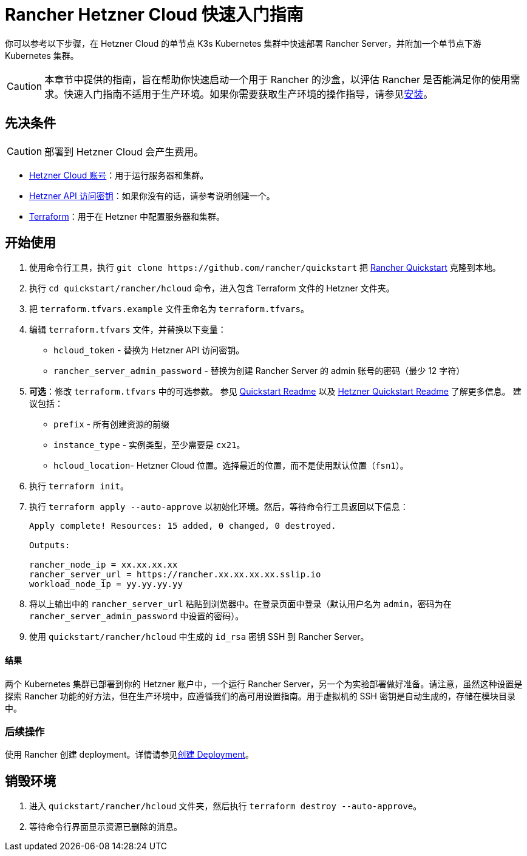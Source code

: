 = Rancher Hetzner Cloud 快速入门指南
:description: 阅读此分步 Rancher Hetzner Cloud 指南，以快速部署带有单节点下游 Kubernetes 集群的 Rancher Server。

你可以参考以下步骤，在 Hetzner Cloud 的单节点 K3s Kubernetes 集群中快速部署 Rancher Server，并附加一个单节点下游 Kubernetes 集群。

[CAUTION]
====

本章节中提供的指南，旨在帮助你快速启动一个用于 Rancher 的沙盒，以评估 Rancher 是否能满足你的使用需求。快速入门指南不适用于生产环境。如果你需要获取生产环境的操作指导，请参见xref:../../installation-and-upgrade/installation-and-upgrade.adoc[安装]。
====


== 先决条件

[CAUTION]
====

部署到 Hetzner Cloud 会产生费用。
====


* https://www.hetzner.com[Hetzner Cloud 账号]：用于运行服务器和集群。
* https://docs.hetzner.cloud/#getting-started[Hetzner API 访问密钥]：如果你没有的话，请参考说明创建一个。
* https://www.terraform.io/downloads.html[Terraform]：用于在 Hetzner 中配置服务器和集群。

== 开始使用

. 使用命令行工具，执行 `+git clone https://github.com/rancher/quickstart+` 把 https://github.com/rancher/quickstart[Rancher Quickstart] 克隆到本地。
. 执行 `cd quickstart/rancher/hcloud` 命令，进入包含 Terraform 文件的 Hetzner 文件夹。
. 把 `terraform.tfvars.example` 文件重命名为 `terraform.tfvars`。
. 编辑 `terraform.tfvars` 文件，并替换以下变量：
 ** `hcloud_token` - 替换为 Hetzner API 访问密钥。
 ** `rancher_server_admin_password` - 替换为创建 Rancher Server 的 admin 账号的密码（最少 12 字符）
. *可选*：修改 `terraform.tfvars` 中的可选参数。
参见 https://github.com/rancher/quickstart[Quickstart Readme] 以及 https://github.com/rancher/quickstart/tree/master/rancher/hcloud[Hetzner Quickstart Readme] 了解更多信息。
建议包括：
 ** `prefix` - 所有创建资源的前缀
 ** `instance_type` - 实例类型，至少需要是 `cx21`。
 ** `hcloud_location`- Hetzner Cloud 位置。选择最近的位置，而不是使用默认位置（`fsn1`）。
. 执行 `terraform init`。
. 执行 `terraform apply --auto-approve` 以初始化环境。然后，等待命令行工具返回以下信息：
+
----
Apply complete! Resources: 15 added, 0 changed, 0 destroyed.

Outputs:

rancher_node_ip = xx.xx.xx.xx
rancher_server_url = https://rancher.xx.xx.xx.xx.sslip.io
workload_node_ip = yy.yy.yy.yy
----

. 将以上输出中的 `rancher_server_url` 粘贴到浏览器中。在登录页面中登录（默认用户名为 `admin`，密码为在 `rancher_server_admin_password` 中设置的密码）。
. 使用 `quickstart/rancher/hcloud` 中生成的 `id_rsa` 密钥 SSH 到 Rancher Server。

[discrete]
==== 结果

两个 Kubernetes 集群已部署到你的 Hetzner 账户中，一个运行 Rancher Server，另一个为实验部署做好准备。请注意，虽然这种设置是探索 Rancher 功能的好方法，但在生产环境中，应遵循我们的高可用设置指南。用于虚拟机的 SSH 密钥是自动生成的，存储在模块目录中。

=== 后续操作

使用 Rancher 创建 deployment。详情请参见xref:../deploy-workloads/deploy-workloads.adoc[创建 Deployment]。

== 销毁环境

. 进入 `quickstart/rancher/hcloud` 文件夹，然后执行 `terraform destroy --auto-approve`。
. 等待命令行界面显示资源已删除的消息。
